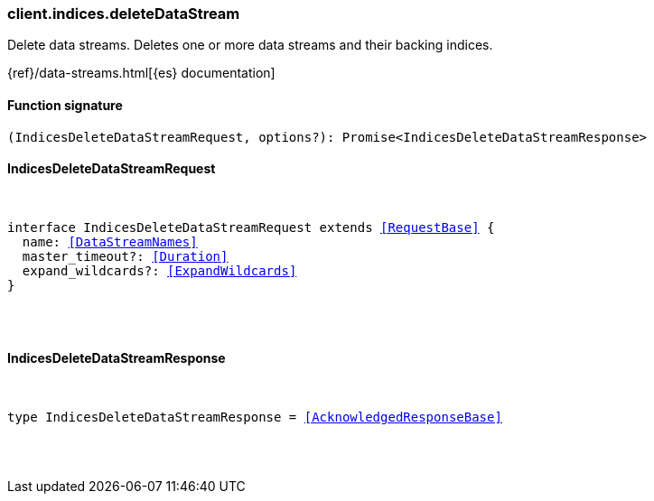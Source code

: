 [[reference-indices-delete_data_stream]]

////////
===========================================================================================================================
||                                                                                                                       ||
||                                                                                                                       ||
||                                                                                                                       ||
||        ██████╗ ███████╗ █████╗ ██████╗ ███╗   ███╗███████╗                                                            ||
||        ██╔══██╗██╔════╝██╔══██╗██╔══██╗████╗ ████║██╔════╝                                                            ||
||        ██████╔╝█████╗  ███████║██║  ██║██╔████╔██║█████╗                                                              ||
||        ██╔══██╗██╔══╝  ██╔══██║██║  ██║██║╚██╔╝██║██╔══╝                                                              ||
||        ██║  ██║███████╗██║  ██║██████╔╝██║ ╚═╝ ██║███████╗                                                            ||
||        ╚═╝  ╚═╝╚══════╝╚═╝  ╚═╝╚═════╝ ╚═╝     ╚═╝╚══════╝                                                            ||
||                                                                                                                       ||
||                                                                                                                       ||
||    This file is autogenerated, DO NOT send pull requests that changes this file directly.                             ||
||    You should update the script that does the generation, which can be found in:                                      ||
||    https://github.com/elastic/elastic-client-generator-js                                                             ||
||                                                                                                                       ||
||    You can run the script with the following command:                                                                 ||
||       npm run elasticsearch -- --version <version>                                                                    ||
||                                                                                                                       ||
||                                                                                                                       ||
||                                                                                                                       ||
===========================================================================================================================
////////

[discrete]
[[client.indices.deleteDataStream]]
=== client.indices.deleteDataStream

Delete data streams. Deletes one or more data streams and their backing indices.

{ref}/data-streams.html[{es} documentation]

[discrete]
==== Function signature

[source,ts]
----
(IndicesDeleteDataStreamRequest, options?): Promise<IndicesDeleteDataStreamResponse>
----

[discrete]
==== IndicesDeleteDataStreamRequest

[pass]
++++
<pre>
++++
interface IndicesDeleteDataStreamRequest extends <<RequestBase>> {
  name: <<DataStreamNames>>
  master_timeout?: <<Duration>>
  expand_wildcards?: <<ExpandWildcards>>
}

[pass]
++++
</pre>
++++
[discrete]
==== IndicesDeleteDataStreamResponse

[pass]
++++
<pre>
++++
type IndicesDeleteDataStreamResponse = <<AcknowledgedResponseBase>>

[pass]
++++
</pre>
++++
